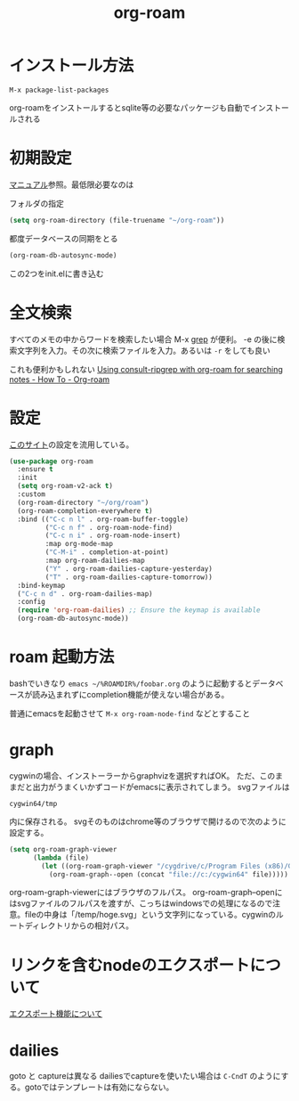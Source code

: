 :PROPERTIES:
:ID:       07e67fd8-6487-4dd6-8db0-ac0acd4d847f
:END:
#+title: org-roam
#+filetags: :emacs:orgroam:orgmode:Zettelkasten:

* インストール方法
~M-x package-list-packages~

org-roamをインストールするとsqlite等の必要なパッケージも自動でインストールされる
* 初期設定
[[https://www.orgroam.com/manual.html][マニュアル]]参照。最低限必要なのは

フォルダの指定
#+begin_src emacs-lisp
(setq org-roam-directory (file-truename "~/org-roam"))
#+end_src

都度データベースの同期をとる
#+begin_src emacs-lisp
(org-roam-db-autosync-mode)
#+end_src
この2つをinit.elに書き込む
* 全文検索
すべてのメモの中からワードを検索したい場合 M-x [[id:1c538509-f7da-45b4-a913-aec57ac1380d][grep]] が便利。
-e の後に検索文字列を入力。その次に検索ファイルを入力。あるいは ~-r~ をしても良い

これも便利かもしれない [[https://org-roam.discourse.group/t/using-consult-ripgrep-with-org-roam-for-searching-notes/1226][Using consult-ripgrep with org-roam for searching notes - How To - Org-roam]]

* 設定
[[https://systemcrafters.cc/build-a-second-brain-in-emacs/getting-started-with-org-roam/][このサイト]]の設定を流用している。
#+begin_src emacs-lisp
(use-package org-roam
  :ensure t
  :init
  (setq org-roam-v2-ack t)
  :custom
  (org-roam-directory "~/org/roam")
  (org-roam-completion-everywhere t)
  :bind (("C-c n l" . org-roam-buffer-toggle)
         ("C-c n f" . org-roam-node-find)
         ("C-c n i" . org-roam-node-insert)
         :map org-mode-map
         ("C-M-i" . completion-at-point)
         :map org-roam-dailies-map
         ("Y" . org-roam-dailies-capture-yesterday)
         ("T" . org-roam-dailies-capture-tomorrow))
  :bind-keymap
  ("C-c n d" . org-roam-dailies-map)
  :config
  (require 'org-roam-dailies) ;; Ensure the keymap is available
  (org-roam-db-autosync-mode))
#+end_src

* roam 起動方法
:PROPERTIES:
:ID:       d56c6648-3141-4154-884e-d30696805add
:END:

bashでいきなり ~emacs ~/%ROAMDIR%/foobar.org~ のように起動するとデータベースが読み込まれずにcompletion機能が使えない場合がある。

普通にemacsを起動させて ~M-x org-roam-node-find~ などとすること

* graph
cygwinの場合、インストーラーからgraphvizを選択すればOK。
ただ、このままだと出力がうまくいかずコードがemacsに表示されてしまう。
svgファイルは
#+begin_example
cygwin64/tmp
#+end_example
内に保存される。
svgそのものはchrome等のブラウザで開けるので次のように設定する。
#+begin_src emacs-lisp
  (setq org-roam-graph-viewer
        (lambda (file)
          (let ((org-roam-graph-viewer "/cygdrive/c/Program Files (x86)/Google/Chrome/Application/chrome.exe"))
            (org-roam-graph--open (concat "file://c:/cygwin64" file)))))
#+end_src
org-roam-graph-viewerにはブラウザのフルパス。
org-roam-graph--openにはsvgファイルのフルパスを渡すが、こっちはwindowsでの処理になるので注意。fileの中身は「/temp/hoge.svg」という文字列になっている。cygwinのルートディレクトリからの相対パス。

* リンクを含むnodeのエクスポートについて
[[id:62823505-965a-4fcd-b604-3d285d56bab5][エクスポート機能について]]

* dailies
goto と captureは異なる dailiesでcaptureを使いたい場合は ~C-CndT~ のようにする。gotoではテンプレートは有効にならない。
